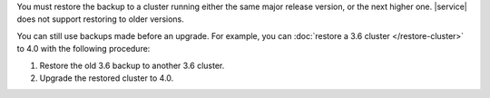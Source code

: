 You must restore the backup to a cluster running either the same 
major release version, or the next higher one. |service| does not 
support restoring to older versions.

You can still use backups made before an upgrade. For example,
you can :doc:`restore a 3.6 cluster </restore-cluster>` to 4.0
with the following procedure:

1.  Restore the old 3.6 backup to another 3.6 cluster.
2.  Upgrade the restored cluster to 4.0.
